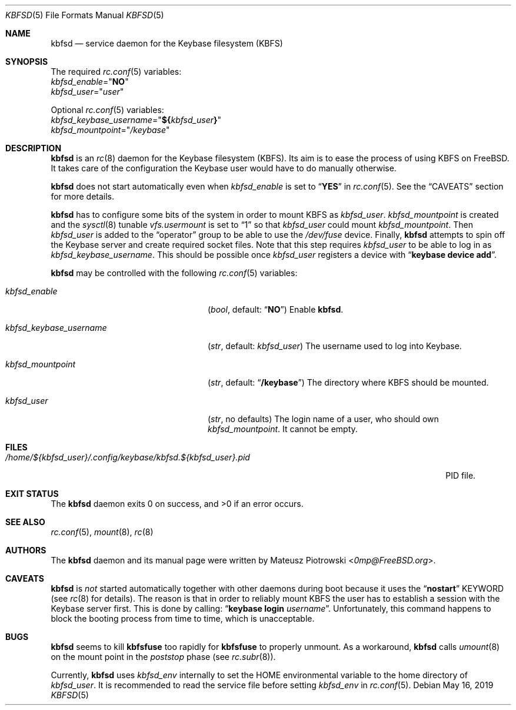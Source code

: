 .\"
.\" SPDX-License-Identifier: BSD-2-Clause
.\"
.\" Copyright (c) 2018 Mateusz Piotrowski <0mp@FreeBSD.org>
.\"
.\" Redistribution and use in source and binary forms, with or without
.\" modification, are permitted provided that the following conditions are met:
.\"
.\" 1. Redistributions of source code must retain the above copyright notice,
.\"    this list of conditions and the following disclaimer.
.\"
.\" 2. Redistributions in binary form must reproduce the above copyright
.\"    notice, this list of conditions and the following disclaimer in the
.\"    documentation and/or other materials provided with the distribution.
.\"
.\" THIS SOFTWARE IS PROVIDED BY THE COPYRIGHT HOLDERS AND CONTRIBUTORS "AS IS"
.\" AND ANY EXPRESS OR IMPLIED WARRANTIES, INCLUDING, BUT NOT LIMITED TO, THE
.\" IMPLIED WARRANTIES OF MERCHANTABILITY AND FITNESS FOR A PARTICULAR PURPOSE
.\" ARE DISCLAIMED. IN NO EVENT SHALL THE COPYRIGHT HOLDER OR CONTRIBUTORS BE
.\" LIABLE FOR ANY DIRECT, INDIRECT, INCIDENTAL, SPECIAL, EXEMPLARY, OR
.\" CONSEQUENTIAL DAMAGES (INCLUDING, BUT NOT LIMITED TO, PROCUREMENT OF
.\" SUBSTITUTE GOODS OR SERVICES; LOSS OF USE, DATA, OR PROFITS; OR BUSINESS
.\" INTERRUPTION) HOWEVER CAUSED AND ON ANY THEORY OF LIABILITY, WHETHER IN
.\" CONTRACT, STRICT LIABILITY, OR TORT (INCLUDING NEGLIGENCE OR OTHERWISE)
.\" ARISING IN ANY WAY OUT OF THE USE OF THIS SOFTWARE, EVEN IF ADVISED OF THE
.\" POSSIBILITY OF SUCH DAMAGE.
.Dd May 16, 2019
.Dt KBFSD 5
.Os
.Sh NAME
.Nm kbfsd
.Nd service daemon for the Keybase filesystem (KBFS)
.Sh SYNOPSIS
The required
.Xr rc.conf 5
variables:
.Bl -item -compact
.It
.Va kbfsd_enable Ns = Ns Qq Li NO
.It
.Va kbfsd_user Ns = Ns Qq Ar user
.El
.Pp
Optional
.Xr rc.conf 5
variables:
.Bl -item -compact
.It
.Va kbfsd_keybase_username Ns = Ns Qq Li "${" Ns Va kbfsd_user Ns Li "}"
.It
.Va kbfsd_mountpoint Ns = Ns Qq Pa /keybase
.El
.Sh DESCRIPTION
.Nm
is an
.Xr rc 8
daemon for the Keybase filesystem (KBFS).
Its aim is to ease the process of using KBFS on
.Fx .
It takes care of the configuration the Keybase user would have to do manually
otherwise.
.Pp
.Nm
does not start automatically even when
.Va kbfsd_enable
is set to
.Dq Li YES
in
.Xr rc.conf 5 .
See the
.Sx CAVEATS
section for more details.
.Pp
.Nm
has to configure some bits of the system in order to mount KBFS as
.Va kbfsd_user .
.Va kbfsd_mountpoint
is created and
the
.Xr sysctl 8
tunable
.Va vfs.usermount
is set to
.Dq 1
so that
.Va kbfsd_user
could mount
.Va kbfsd_mountpoint .
Then
.Va kbfsd_user
is added to the
.Dq operator
group to be able to use the
.Pa /dev/fuse
device.
Finally,
.Nm
attempts to spin off the Keybase server and create required socket files.
Note that this step requires
.Va kbfsd_user
to be able to log in as
.Va kbfsd_keybase_username .
This should be possible once
.Va kbfsd_user
registers a device with
.Dq Li keybase device add .
.Pp
.Nm
may be controlled with the following
.Xr rc.conf 5
variables:
.Bl -tag -width kbfsd_keybase_username
.It Va kbfsd_enable
.Pq Vt bool , No default: Dq Li NO
Enable
.Nm .
.It Va kbfsd_keybase_username
.Pq Vt str , No default: Va kbfsd_user
The username used to log into Keybase.
.It Va kbfsd_mountpoint
.Pq Vt str , No default: Dq Li /keybase
The directory where KBFS should be mounted.
.It Va kbfsd_user
.Pq Vt str , No no defaults
The login name of a user, who should own
.Va kbfsd_mountpoint .
It cannot be empty.
.El
.Sh FILES
.Bl -tag -width "/home/${kbfsd_user}/.config/keybase/kbfsd.${kbfsd_user}.pid" -compact
.It Pa "/home/${kbfsd_user}/.config/keybase/kbfsd.${kbfsd_user}.pid"
PID file.
.El
.Sh EXIT STATUS
The
.Nm
daemon
exits 0 on success, and >0 if an error occurs.
.Sh SEE ALSO
.Xr rc.conf 5 ,
.Xr mount 8 ,
.Xr rc 8
.Sh AUTHORS
The
.Nm
daemon and its manual page were written by
.An Mateusz Piotrowski Aq Mt 0mp@FreeBSD.org .
.Sh CAVEATS
.Nm
is
.Em not
started automatically together with other daemons during boot because it uses
the
.Dq Li nostart
KEYWORD
.Pq see Xr rc 8 for details .
The reason is that in order to reliably mount KBFS the user has to establish
a session with the Keybase server first.
This is done by calling:
.Dq Li keybase login Ar username .
Unfortunately, this command happens to block the booting process from time to
time, which is unacceptable.
.Sh BUGS
.Nm
seems to kill
.Nm kbfsfuse
too rapidly for
.Nm kbfsfuse
to properly unmount.
As a workaround,
.Nm
calls
.Xr umount 8
on the mount point in the
.Em poststop
phase
.Pq see Xr rc.subr 8 .
.Pp
Currently,
.Nm
uses
.Va kbfsd_env
internally to set the
.Ev HOME
environmental variable to the home directory of
.Va kbfsd_user .
It is recommended to read the service file before setting
.Va kbfsd_env
in
.Xr rc.conf 5 .
